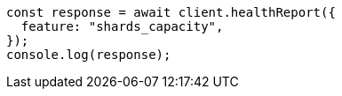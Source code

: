 // This file is autogenerated, DO NOT EDIT
// Use `node scripts/generate-docs-examples.js` to generate the docs examples

[source, js]
----
const response = await client.healthReport({
  feature: "shards_capacity",
});
console.log(response);
----
